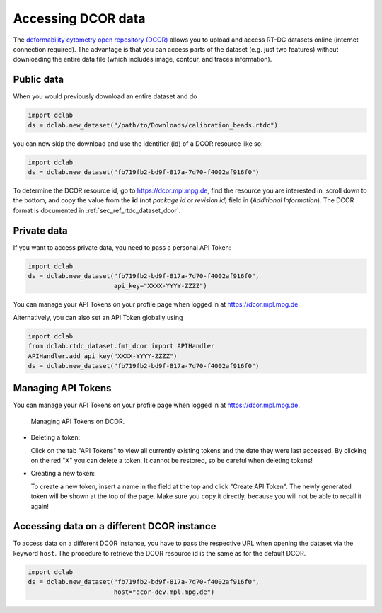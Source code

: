 .. _sec_av_dcor:

===================
Accessing DCOR data
===================

The `deformability cytometry open repository (DCOR)
<https://dcor.mpl.mpg.de>`_ allows you to upload and access RT-DC
datasets online (internet connection required). The advantage is that
you can access parts of the dataset (e.g. just two features) without
downloading the entire data file (which includes image, contour, and
traces information).

Public data
===========

When you would previously download an entire dataset and do

.. code:: python

    import dclab
    ds = dclab.new_dataset("/path/to/Downloads/calibration_beads.rtdc")

you can now skip the download and use the identifier (id) of a DCOR resource
like so:

.. code:: python

    import dclab
    ds = dclab.new_dataset("fb719fb2-bd9f-817a-7d70-f4002af916f0")

To determine the DCOR resource id, go to https://dcor.mpl.mpg.de,
find the resource you are interested in, scroll down to the bottom,
and copy the value from the **id** (not *package id* or *revision id*)
field in (*Additional Information*). The DCOR format is documented in
:ref:`sec_ref_rtdc_dataset_dcor`.

Private data
============

If you want to access private data, you need to pass a personal
API Token:

.. code:: python

    import dclab
    ds = dclab.new_dataset("fb719fb2-bd9f-817a-7d70-f4002af916f0",
                           api_key="XXXX-YYYY-ZZZZ")

You can manage your API Tokens on your profile page when
logged in at https://dcor.mpl.mpg.de.

Alternatively, you can also set an API Token globally using

.. code:: python

    import dclab
    from dclab.rtdc_dataset.fmt_dcor import APIHandler
    APIHandler.add_api_key("XXXX-YYYY-ZZZZ")
    ds = dclab.new_dataset("fb719fb2-bd9f-817a-7d70-f4002af916f0")

Managing API Tokens
===================

You can manage your API Tokens on your profile page when
logged in at https://dcor.mpl.mpg.de.

.. figure:: figures/API_Token_website.PNG
    :target: images/API_Token_website.PNG

    Managing API Tokens on DCOR.

- Deleting a token:

  Click on the tab "API Tokens" to view all currently existing tokens and
  the date they were last accessed. By clicking on the red "X" you can delete
  a token. It cannot be restored, so be careful when deleting tokens!

- Creating a new token:

  To create a new token, insert a name in the field at the top and click
  "Create API Token". The newly generated token will be shown at the top of the
  page. Make sure you copy it directly, because you will not be able to recall
  it again!

Accessing data on a different DCOR instance
===========================================

To access data on a different DCOR instance, you have to pass the respective
URL when opening the dataset via the keyword ``host``. The procedure to
retrieve the DCOR resource id is the same as for the default DCOR.

.. code:: python

    import dclab
    ds = dclab.new_dataset("fb719fb2-bd9f-817a-7d70-f4002af916f0",
                           host="dcor-dev.mpl.mpg.de")
